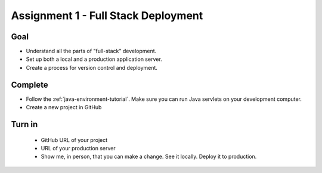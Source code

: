 Assignment 1 - Full Stack Deployment
====================================

Goal
----

* Understand all the parts of "full-stack" development.
* Set up both a local and a production application server.
* Create a process for version control and deployment.

Complete
--------

* Follow the :ref:`java-environment-tutorial`. Make sure you can run Java
  servlets on your development computer.
* Create a new project in GitHub

Turn in
-------

 * GitHub URL of your project
 * URL of your production server
 * Show me, in person, that you can make a change. See it locally. Deploy it to
   production.